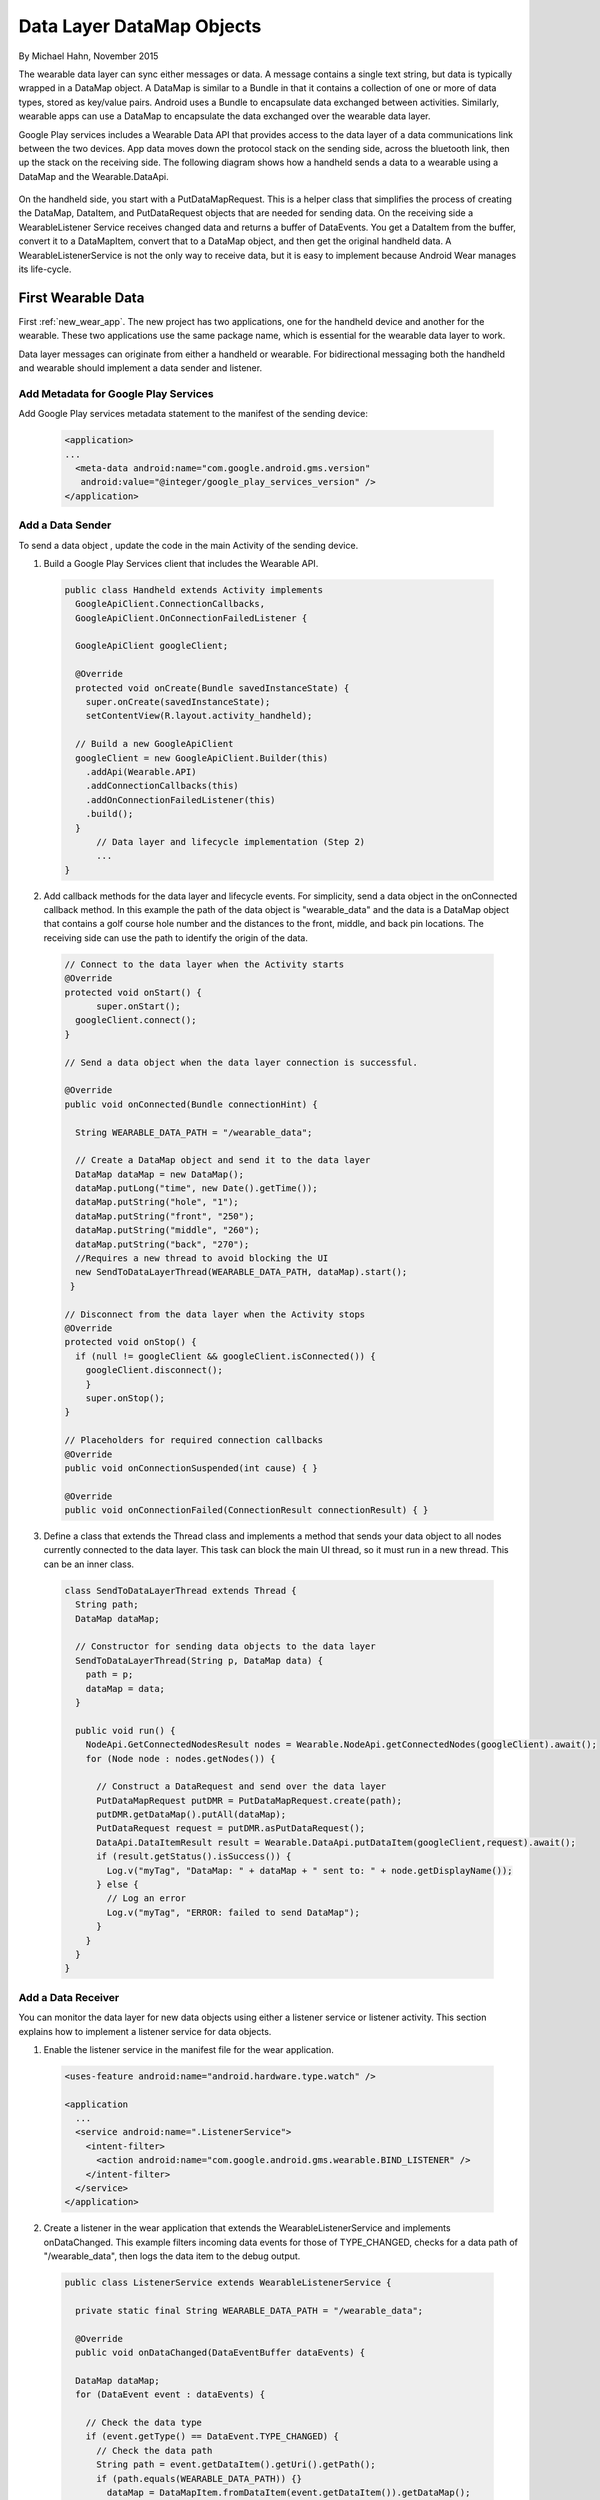 .. _data:

Data Layer DataMap Objects
===========================

By Michael Hahn, November 2015

The wearable data layer can sync either messages or data. A message contains a single text string, but data is typically wrapped in a DataMap object. A DataMap is similar to a Bundle in that it contains a collection of one or more of data types, stored as key/value pairs. Android uses a Bundle to encapsulate data exchanged between activities. Similarly, wearable apps can use a DataMap to encapsulate the data exchanged over the wearable data layer. 

Google Play services includes a Wearable Data API that provides access to the data layer of a data communications link between the two devices. App data moves down the protocol stack on the sending side, across the bluetooth link, then up the stack on the receiving side. The following diagram shows how a handheld sends a data to a wearable using a DataMap and the Wearable.DataApi. 

  .. figure:: images/data-layer-data.png
      :scale: 70
	  
On the handheld side, you start with a PutDataMapRequest. This is a helper class that simplifies the process of creating the DataMap, DataItem, and PutDataRequest objects that are needed for sending data. On the receiving side a WearableListener Service receives changed data and returns a buffer of  DataEvents. You get a DataItem from the buffer, convert it to a DataMapItem, convert that to a DataMap object, and then get the original handheld data. A WearableListenerService is not the only way to receive data, but it is easy to implement because Android Wear manages its life-cycle.

First Wearable Data
--------------------

First :ref:`new_wear_app`. The new project has two applications, one for the handheld device and another for the wearable. These two applications use the same package name, which is essential for the wearable data layer to work.

Data layer messages can originate from either a handheld or wearable. For bidirectional messaging both the handheld and wearable should implement a data sender and listener.

Add Metadata for Google Play Services
^^^^^^^^^^^^^^^^^^^^^^^^^^^^^^^^^^^^^^
	
Add Google Play services metadata statement to the manifest of the sending device:

  .. code-block:: java
  
    <application>
    ...
      <meta-data android:name="com.google.android.gms.version"
       android:value="@integer/google_play_services_version" />
    </application>
  

Add a Data Sender
^^^^^^^^^^^^^^^^^^

To send a data object , update the code in the main Activity of the sending device.

1. Build a Google Play Services client that includes the Wearable API. 

  .. code-block:: java
  
    public class Handheld extends Activity implements
      GoogleApiClient.ConnectionCallbacks,
      GoogleApiClient.OnConnectionFailedListener {

      GoogleApiClient googleClient;

      @Override
      protected void onCreate(Bundle savedInstanceState) {
        super.onCreate(savedInstanceState);
        setContentView(R.layout.activity_handheld);
        
      // Build a new GoogleApiClient
      googleClient = new GoogleApiClient.Builder(this)
        .addApi(Wearable.API)
        .addConnectionCallbacks(this)
        .addOnConnectionFailedListener(this)
        .build();
      }
	  // Data layer and lifecycle implementation (Step 2)
	  ...
    } 

2. Add callback methods for the data layer and lifecycle events. For simplicity, send a data object in the onConnected callback method. In this example the path of the data object is "\wearable_data" and the data is a DataMap object that contains a golf course hole number and the distances to the front, middle, and back pin locations. The receiving side can use the path to identify the origin of the data.

  .. code-block:: java
  
    // Connect to the data layer when the Activity starts
    @Override
    protected void onStart() {
	  super.onStart();
      googleClient.connect();
    }
	  	  
    // Send a data object when the data layer connection is successful. 
	
    @Override
    public void onConnected(Bundle connectionHint) {
      
      String WEARABLE_DATA_PATH = "/wearable_data";
	
      // Create a DataMap object and send it to the data layer
      DataMap dataMap = new DataMap();
      dataMap.putLong("time", new Date().getTime());
      dataMap.putString("hole", "1");
      dataMap.putString("front", "250");
      dataMap.putString("middle", "260");
      dataMap.putString("back", "270");
      //Requires a new thread to avoid blocking the UI
      new SendToDataLayerThread(WEARABLE_DATA_PATH, dataMap).start();
     }
	  
    // Disconnect from the data layer when the Activity stops
    @Override
    protected void onStop() {
      if (null != googleClient && googleClient.isConnected()) {
        googleClient.disconnect();
        }
        super.onStop();
    }	  
	  
    // Placeholders for required connection callbacks
    @Override
    public void onConnectionSuspended(int cause) { }

    @Override
    public void onConnectionFailed(ConnectionResult connectionResult) { }

3. Define a class that extends the Thread class and implements a method that sends your data object to all nodes currently connected to the data layer. This task can block the main UI thread, so it must run in a new thread. This can be an inner class.

  .. code-block:: java
  
    class SendToDataLayerThread extends Thread {
      String path;
      DataMap dataMap;

      // Constructor for sending data objects to the data layer
      SendToDataLayerThread(String p, DataMap data) {
        path = p;
        dataMap = data;
      }

      public void run() {
        NodeApi.GetConnectedNodesResult nodes = Wearable.NodeApi.getConnectedNodes(googleClient).await();
        for (Node node : nodes.getNodes()) {

          // Construct a DataRequest and send over the data layer
          PutDataMapRequest putDMR = PutDataMapRequest.create(path);
          putDMR.getDataMap().putAll(dataMap);
          PutDataRequest request = putDMR.asPutDataRequest();
          DataApi.DataItemResult result = Wearable.DataApi.putDataItem(googleClient,request).await();
          if (result.getStatus().isSuccess()) {
            Log.v("myTag", "DataMap: " + dataMap + " sent to: " + node.getDisplayName());
          } else {
            // Log an error
            Log.v("myTag", "ERROR: failed to send DataMap");
          }
        }
      }
    }

Add a Data Receiver
^^^^^^^^^^^^^^^^^^^^

You can monitor the data layer for new data objects using either a listener service or listener activity.  This section explains how to implement a listener service for data objects. 

1. Enable the listener service in the manifest file for the wear application.

  .. code-block:: java
  
    <uses-feature android:name="android.hardware.type.watch" />

    <application
      ...
      <service android:name=".ListenerService">
        <intent-filter>
          <action android:name="com.google.android.gms.wearable.BIND_LISTENER" />
        </intent-filter>
      </service>
    </application>

2. Create a listener in the wear application that extends the WearableListenerService and implements onDataChanged. This example filters incoming data events for those of TYPE_CHANGED, checks for a data path of "/wearable_data", then logs the data item to the debug output. 

  .. code-block:: java
  
    public class ListenerService extends WearableListenerService {
	
      private static final String WEARABLE_DATA_PATH = "/wearable_data";

      @Override
      public void onDataChanged(DataEventBuffer dataEvents) {

      DataMap dataMap;
      for (DataEvent event : dataEvents) {

        // Check the data type
        if (event.getType() == DataEvent.TYPE_CHANGED) {
          // Check the data path
          String path = event.getDataItem().getUri().getPath();
          if (path.equals(WEARABLE_DATA_PATH)) {}
            dataMap = DataMapItem.fromDataItem(event.getDataItem()).getDataMap();
            Log.v("myTag", "DataMap received on watch: " + dataMap);
          }
        }
      }
    }
	
Using Received Data
^^^^^^^^^^^^^^^^^^^^^
	
In this example, a background service receives the data. If you need this data in the UI or elsewhere, you can broadcast the results locally, as described in :ref:`forward`. Just add a Bundle (DataMap.toBundle) as the intent extra, instead of a simple message string.


Example
--------

The full Android Studio project for data layer DataMap objects is posted at https://github.com/LarkspurCA/WearableDataMap.git.

